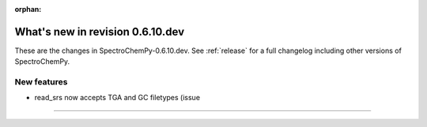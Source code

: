 :orphan:

What's new in revision 0.6.10.dev
---------------------------------------------------------------------------------------

These are the changes in SpectroChemPy-0.6.10.dev.
See :ref:`release` for a full changelog including other versions of SpectroChemPy.


New features
~~~~~~~~~~~~

* read_srs now accepts TGA and GC filetypes (issue
=======

